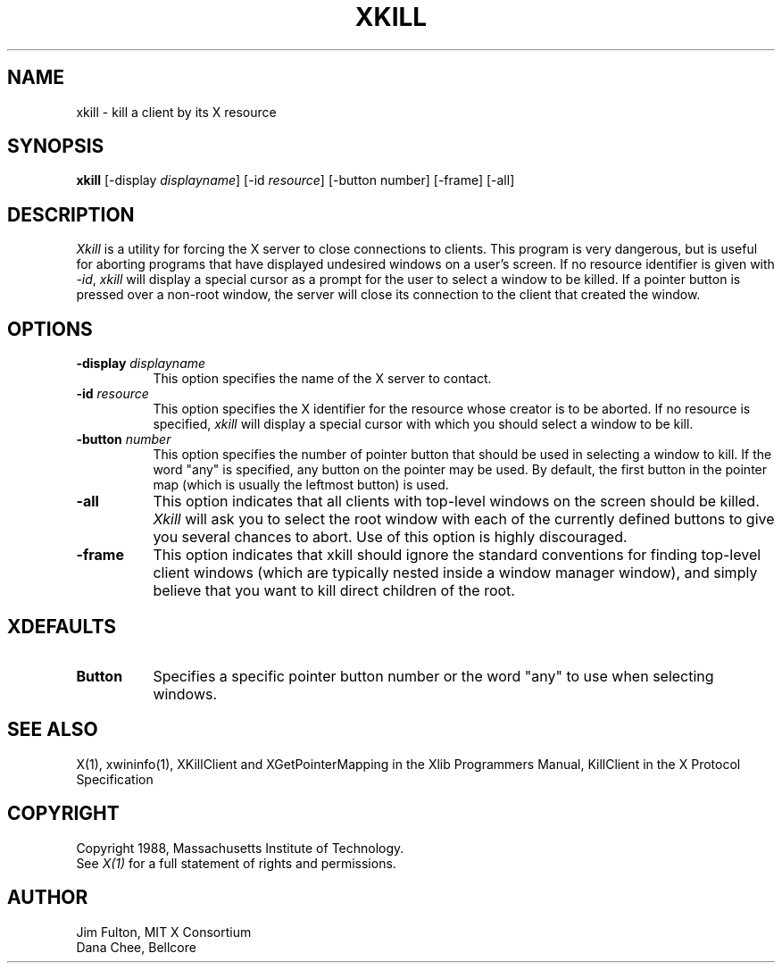 .\" $XConsortium$
.TH XKILL 1 "Release 5" "X Version 11"
.SH NAME
xkill - kill a client by its X resource
.SH SYNOPSIS
.B "xkill"
[\-display \fIdisplayname\fP] [\-id \fIresource\fP] [\-button number] [\-frame] [\-all] 
.SH DESCRIPTION
.PP
.I Xkill
is a utility for forcing the X server to close connections to clients.  This
program is very dangerous, but is useful for aborting programs that have 
displayed undesired windows on a user's screen.  If no resource identifier
is given with \fI-id\fP, \fIxkill\fP will display a special cursor
as a prompt for the user to select a window to be killed.  If a pointer button
is pressed over a non-root window, the server will close its connection to
the client that created the window.
.SH OPTIONS
.TP 8
.B \-display \fIdisplayname\fP
This option specifies the name of the X server to contact.
.TP 8
.B \-id \fIresource\fP
This option specifies the X identifier for the resource whose creator is
to be aborted.  If no resource is specified, \fIxkill\fP will display a 
special cursor with which you should select a window to be kill.
.TP 8
.B \-button \fInumber\fP
This option specifies the number of pointer button
that should be used in selecting a window to kill.  
If the word "any" is specified, any button on the pointer may be used.  By
default, the first button in the pointer map (which is usually the leftmost
button) is used.
.TP 8
.B \-all
This option indicates that all clients with top-level windows on the screen
should be killed.  \fIXkill\fP will ask you to select the root window with 
each of the currently defined buttons to give you several chances to abort.
Use of this option is highly discouraged.
.TP 8
.B \-frame
This option indicates that xkill should ignore the standard conventions for
finding top-level client windows (which are typically nested inside a window
manager window), and simply believe that you want to kill direct children of
the root.
.SH XDEFAULTS
.TP 8
.B Button
Specifies a specific pointer button number or the word "any" to use when 
selecting windows.
.SH "SEE ALSO"
X(1), xwininfo(1), XKillClient and XGetPointerMapping in the Xlib Programmers 
Manual, KillClient in the X Protocol Specification
.SH COPYRIGHT
Copyright 1988, Massachusetts Institute of Technology.
.br
See \fIX(1)\fP for a full statement of rights and permissions.
.SH AUTHOR
Jim Fulton, MIT X Consortium
.br
Dana Chee, Bellcore
